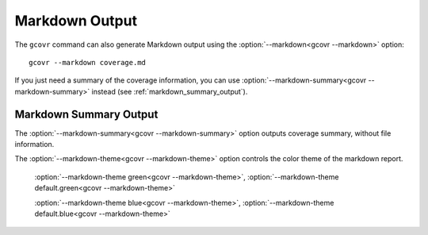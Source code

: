 
.. _markdown_output:

Markdown Output
===============

.. versionadded:: NEXT

The ``gcovr`` command can also generate Markdown output using
the :option:`--markdown<gcovr --markdown>` option::

    gcovr --markdown coverage.md

If you just need a summary of the coverage information,
you can use :option:`--markdown-summary<gcovr --markdown-summary>`
instead (see :ref:`markdown_summary_output`).

.. _markdown_summary_output:

Markdown Summary Output
-----------------------

The :option:`--markdown-summary<gcovr --markdown-summary>` option outputs coverage summary,
without file information.

The :option:`--markdown-theme<gcovr --markdown-theme>` option controls the color theme of the markdown report.

    :option:`--markdown-theme green<gcovr --markdown-theme>`, :option:`--markdown-theme default.green<gcovr --markdown-theme>`

    :option:`--markdown-theme blue<gcovr --markdown-theme>`, :option:`--markdown-theme default.blue<gcovr --markdown-theme>`
